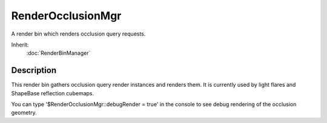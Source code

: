RenderOcclusionMgr
==================

A render bin which renders occlusion query requests.

Inherit:
	:doc:`RenderBinManager`

Description
-----------

This render bin gathers occlusion query render instances and renders them. It is currently used by light flares and ShapeBase reflection cubemaps.

You can type '$RenderOcclusionMgr::debugRender = true' in the console to see debug rendering of the occlusion geometry.

